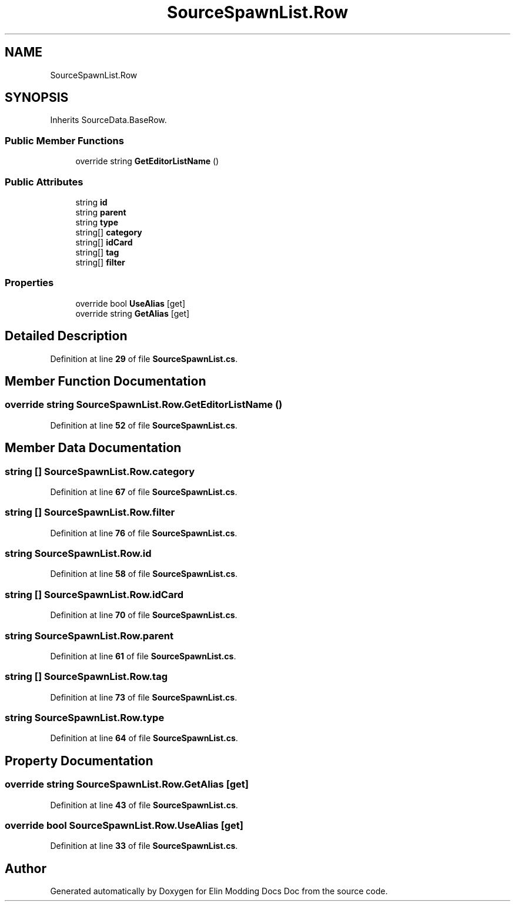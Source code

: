 .TH "SourceSpawnList.Row" 3 "Elin Modding Docs Doc" \" -*- nroff -*-
.ad l
.nh
.SH NAME
SourceSpawnList.Row
.SH SYNOPSIS
.br
.PP
.PP
Inherits SourceData\&.BaseRow\&.
.SS "Public Member Functions"

.in +1c
.ti -1c
.RI "override string \fBGetEditorListName\fP ()"
.br
.in -1c
.SS "Public Attributes"

.in +1c
.ti -1c
.RI "string \fBid\fP"
.br
.ti -1c
.RI "string \fBparent\fP"
.br
.ti -1c
.RI "string \fBtype\fP"
.br
.ti -1c
.RI "string[] \fBcategory\fP"
.br
.ti -1c
.RI "string[] \fBidCard\fP"
.br
.ti -1c
.RI "string[] \fBtag\fP"
.br
.ti -1c
.RI "string[] \fBfilter\fP"
.br
.in -1c
.SS "Properties"

.in +1c
.ti -1c
.RI "override bool \fBUseAlias\fP\fR [get]\fP"
.br
.ti -1c
.RI "override string \fBGetAlias\fP\fR [get]\fP"
.br
.in -1c
.SH "Detailed Description"
.PP 
Definition at line \fB29\fP of file \fBSourceSpawnList\&.cs\fP\&.
.SH "Member Function Documentation"
.PP 
.SS "override string SourceSpawnList\&.Row\&.GetEditorListName ()"

.PP
Definition at line \fB52\fP of file \fBSourceSpawnList\&.cs\fP\&.
.SH "Member Data Documentation"
.PP 
.SS "string [] SourceSpawnList\&.Row\&.category"

.PP
Definition at line \fB67\fP of file \fBSourceSpawnList\&.cs\fP\&.
.SS "string [] SourceSpawnList\&.Row\&.filter"

.PP
Definition at line \fB76\fP of file \fBSourceSpawnList\&.cs\fP\&.
.SS "string SourceSpawnList\&.Row\&.id"

.PP
Definition at line \fB58\fP of file \fBSourceSpawnList\&.cs\fP\&.
.SS "string [] SourceSpawnList\&.Row\&.idCard"

.PP
Definition at line \fB70\fP of file \fBSourceSpawnList\&.cs\fP\&.
.SS "string SourceSpawnList\&.Row\&.parent"

.PP
Definition at line \fB61\fP of file \fBSourceSpawnList\&.cs\fP\&.
.SS "string [] SourceSpawnList\&.Row\&.tag"

.PP
Definition at line \fB73\fP of file \fBSourceSpawnList\&.cs\fP\&.
.SS "string SourceSpawnList\&.Row\&.type"

.PP
Definition at line \fB64\fP of file \fBSourceSpawnList\&.cs\fP\&.
.SH "Property Documentation"
.PP 
.SS "override string SourceSpawnList\&.Row\&.GetAlias\fR [get]\fP"

.PP
Definition at line \fB43\fP of file \fBSourceSpawnList\&.cs\fP\&.
.SS "override bool SourceSpawnList\&.Row\&.UseAlias\fR [get]\fP"

.PP
Definition at line \fB33\fP of file \fBSourceSpawnList\&.cs\fP\&.

.SH "Author"
.PP 
Generated automatically by Doxygen for Elin Modding Docs Doc from the source code\&.
